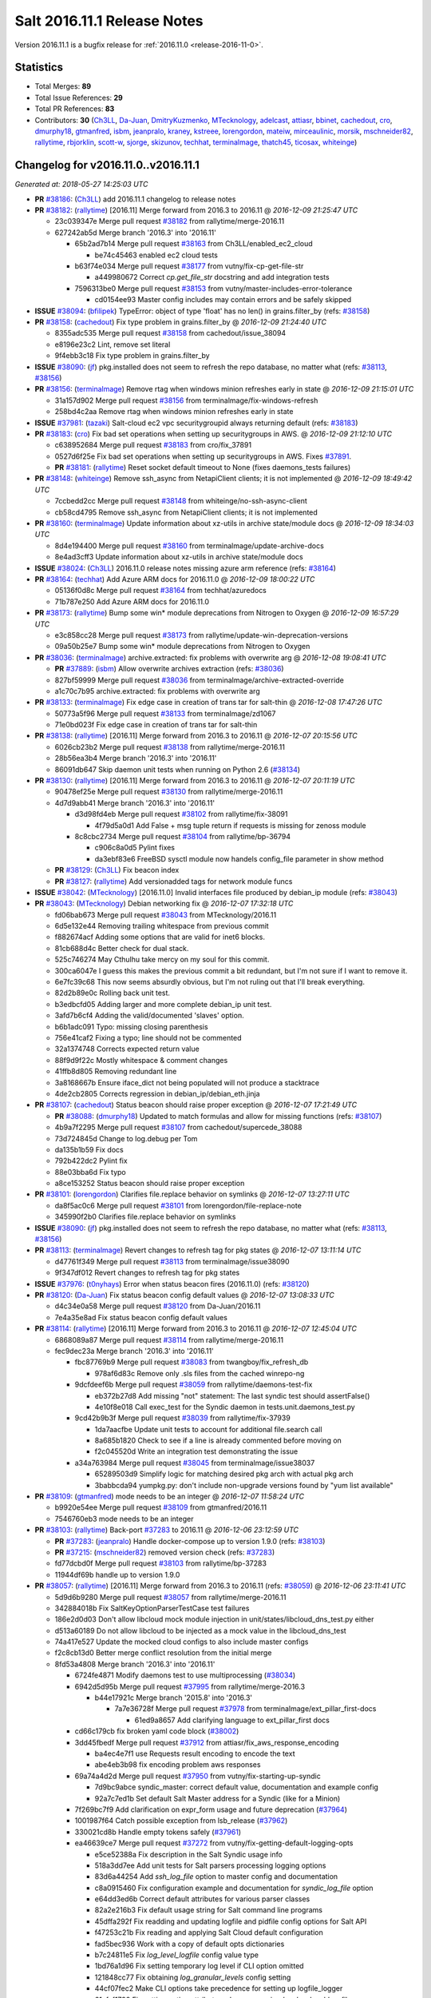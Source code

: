 ============================
Salt 2016.11.1 Release Notes
============================

Version 2016.11.1 is a bugfix release for :ref:`2016.11.0 <release-2016-11-0>`.


Statistics
==========

- Total Merges: **89**
- Total Issue References: **29**
- Total PR References: **83**

- Contributors: **30** (`Ch3LL`_, `Da-Juan`_, `DmitryKuzmenko`_, `MTecknology`_, `adelcast`_,
  `attiasr`_, `bbinet`_, `cachedout`_, `cro`_, `dmurphy18`_, `gtmanfred`_, `isbm`_, `jeanpralo`_,
  `kraney`_, `kstreee`_, `lorengordon`_, `mateiw`_, `mirceaulinic`_, `morsik`_, `mschneider82`_,
  `rallytime`_, `rbjorklin`_, `scott-w`_, `sjorge`_, `skizunov`_, `techhat`_, `terminalmage`_,
  `thatch45`_, `ticosax`_, `whiteinge`_)


Changelog for v2016.11.0..v2016.11.1
====================================

*Generated at: 2018-05-27 14:25:03 UTC*

* **PR** `#38186`_: (`Ch3LL`_) add 2016.11.1 changelog to release notes

* **PR** `#38182`_: (`rallytime`_) [2016.11] Merge forward from 2016.3 to 2016.11
  @ *2016-12-09 21:25:47 UTC*

  * 23c039347e Merge pull request `#38182`_ from rallytime/merge-2016.11

  * 627242ab5d Merge branch '2016.3' into '2016.11'

    * 65b2ad7b14 Merge pull request `#38163`_ from Ch3LL/enabled_ec2_cloud

      * be74c45463 enabled ec2 cloud tests

    * b63f74e034 Merge pull request `#38177`_ from vutny/fix-cp-get-file-str

      * a449980672 Correct `cp.get_file_str` docstring and add integration tests

    * 7596313be0 Merge pull request `#38153`_ from vutny/master-includes-error-tolerance

      * cd0154ee93 Master config includes may contain errors and be safely skipped

* **ISSUE** `#38094`_: (`bfilipek`_) TypeError: object of type 'float' has no len() in grains.filter_by (refs: `#38158`_)

* **PR** `#38158`_: (`cachedout`_) Fix type problem in grains.filter_by
  @ *2016-12-09 21:24:40 UTC*

  * 8355adc535 Merge pull request `#38158`_ from cachedout/issue_38094

  * e8196e23c2 Lint, remove set literal

  * 9f4ebb3c18 Fix type problem in grains.filter_by

* **ISSUE** `#38090`_: (`jf`_) pkg.installed does not seem to refresh the repo database, no matter what (refs: `#38113`_, `#38156`_)

* **PR** `#38156`_: (`terminalmage`_) Remove rtag when windows minion refreshes early in state
  @ *2016-12-09 21:15:01 UTC*

  * 31a157d902 Merge pull request `#38156`_ from terminalmage/fix-windows-refresh

  * 258bd4c2aa Remove rtag when windows minion refreshes early in state

* **ISSUE** `#37981`_: (`tazaki`_) Salt-cloud ec2 vpc securitygroupid always returning default (refs: `#38183`_)

* **PR** `#38183`_: (`cro`_) Fix bad set operations when setting up securitygroups in AWS.
  @ *2016-12-09 21:12:10 UTC*

  * c638952684 Merge pull request `#38183`_ from cro/fix_37891

  * 0527d6f25e Fix bad set operations when setting up securitygroups in AWS.  Fixes `#37891`_.

  * **PR** `#38181`_: (`rallytime`_) Reset socket default timeout to None (fixes daemons_tests failures)

* **PR** `#38148`_: (`whiteinge`_) Remove ssh_async from NetapiClient clients; it is not implemented
  @ *2016-12-09 18:49:42 UTC*

  * 7ccbedd2cc Merge pull request `#38148`_ from whiteinge/no-ssh-async-client

  * cb58cd4795 Remove ssh_async from NetapiClient clients; it is not implemented

* **PR** `#38160`_: (`terminalmage`_) Update information about xz-utils in archive state/module docs
  @ *2016-12-09 18:34:03 UTC*

  * 8d4e194400 Merge pull request `#38160`_ from terminalmage/update-archive-docs

  * 8e4ad3cff3 Update information about xz-utils in archive state/module docs

* **ISSUE** `#38024`_: (`Ch3LL`_) 2016.11.0 release notes missing azure arm reference (refs: `#38164`_)

* **PR** `#38164`_: (`techhat`_) Add Azure ARM docs for 2016.11.0
  @ *2016-12-09 18:00:22 UTC*

  * 05136f0d8c Merge pull request `#38164`_ from techhat/azuredocs

  * 71b787e250 Add Azure ARM docs for 2016.11.0

* **PR** `#38173`_: (`rallytime`_) Bump some win* module deprecations from Nitrogen to Oxygen
  @ *2016-12-09 16:57:29 UTC*

  * e3c858cc28 Merge pull request `#38173`_ from rallytime/update-win-deprecation-versions

  * 09a50b25e7 Bump some win* module deprecations from Nitrogen to Oxygen

* **PR** `#38036`_: (`terminalmage`_) archive.extracted: fix problems with overwrite arg
  @ *2016-12-08 19:08:41 UTC*

  * **PR** `#37889`_: (`isbm`_) Allow overwrite archives extraction (refs: `#38036`_)

  * 827bf59999 Merge pull request `#38036`_ from terminalmage/archive-extracted-override

  * a1c70c7b95 archive.extracted: fix problems with overwrite arg

* **PR** `#38133`_: (`terminalmage`_) Fix edge case in creation of trans tar for salt-thin
  @ *2016-12-08 17:47:26 UTC*

  * 50773a5f96 Merge pull request `#38133`_ from terminalmage/zd1067

  * 71e0bd023f Fix edge case in creation of trans tar for salt-thin

* **PR** `#38138`_: (`rallytime`_) [2016.11] Merge forward from 2016.3 to 2016.11
  @ *2016-12-07 20:15:56 UTC*

  * 6026cb23b2 Merge pull request `#38138`_ from rallytime/merge-2016.11

  * 28b56ea3b4 Merge branch '2016.3' into '2016.11'

  * 86091db647 Skip daemon unit tests when running on Python 2.6 (`#38134`_)

* **PR** `#38130`_: (`rallytime`_) [2016.11] Merge forward from 2016.3 to 2016.11
  @ *2016-12-07 20:11:19 UTC*

  * 90478ef25e Merge pull request `#38130`_ from rallytime/merge-2016.11

  * 4d7d9abb41 Merge branch '2016.3' into '2016.11'

    * d3d98fd4eb Merge pull request `#38102`_ from rallytime/fix-38091

      * 4f79d5a0d1 Add False + msg tuple return if requests is missing for zenoss module

    * 8c8cbc2734 Merge pull request `#38104`_ from rallytime/bp-36794

      * c906c8a0d5 Pylint fixes

      * da3ebf83e6 FreeBSD sysctl module now handels config_file parameter in show method

  * **PR** `#38129`_: (`Ch3LL`_) Fix beacon index

  * **PR** `#38127`_: (`rallytime`_) Add versionadded tags for network module funcs

* **ISSUE** `#38042`_: (`MTecknology`_) [2016.11.0] Invalid interfaces file produced by debian_ip module (refs: `#38043`_)

* **PR** `#38043`_: (`MTecknology`_) Debian networking fix
  @ *2016-12-07 17:32:18 UTC*

  * fd06bab673 Merge pull request `#38043`_ from MTecknology/2016.11

  * 6d5e132e44 Removing trailing whitespace from previous commit

  * f882674acf Adding some options that are valid for inet6 blocks.

  * 81cb688d4c Better check for dual stack.

  * 525c746274 May Cthulhu take mercy on my soul for this commit.

  * 300ca6047e I guess this makes the previous commit a bit redundant, but I'm not sure if I want to remove it.

  * 6e7fc39c68 This now seems absurdly obvious, but I'm not ruling out that I'll break everything.

  * 82d2b89e0c Rolling back unit test.

  * b3edbcfd05 Adding larger and more complete debian_ip unit test.

  * 3afd7b6cf4 Adding the valid/documented 'slaves' option.

  * b6b1adc091 Typo: missing closing parenthesis

  * 756e41caf2 Fixing a typo; line should not be commented

  * 32a1374748 Corrects expected return value

  * 88f9d9f22c Mostly whitespace & comment changes

  * 41ffb8d805 Removing redundant line

  * 3a8168667b Ensure iface_dict not being populated will not produce a stacktrace

  * 4de2cb2805 Corrects regression in debian_ip/debian_eth.jinja

* **PR** `#38107`_: (`cachedout`_) Status beacon should raise proper exception
  @ *2016-12-07 17:21:49 UTC*

  * **PR** `#38088`_: (`dmurphy18`_) Updated to match formulas and allow for missing functions (refs: `#38107`_)

  * 4b9a7f2295 Merge pull request `#38107`_ from cachedout/supercede_38088

  * 73d724845d Change to log.debug per Tom

  * da135b1b59 Fix docs

  * 792b422dc2 Pylint fix

  * 88e03bba6d Fix typo

  * a8ce153252 Status beacon should raise proper exception

* **PR** `#38101`_: (`lorengordon`_) Clarifies file.replace behavior on symlinks
  @ *2016-12-07 13:27:11 UTC*

  * da8f5ac0c6 Merge pull request `#38101`_ from lorengordon/file-replace-note

  * 345990f2b0 Clarifies file.replace behavior on symlinks

* **ISSUE** `#38090`_: (`jf`_) pkg.installed does not seem to refresh the repo database, no matter what (refs: `#38113`_, `#38156`_)

* **PR** `#38113`_: (`terminalmage`_) Revert changes to refresh tag for pkg states
  @ *2016-12-07 13:11:14 UTC*

  * d47761f349 Merge pull request `#38113`_ from terminalmage/issue38090

  * 9f347df012 Revert changes to refresh tag for pkg states

* **ISSUE** `#37976`_: (`t0nyhays`_) Error when status beacon fires (2016.11.0) (refs: `#38120`_)

* **PR** `#38120`_: (`Da-Juan`_) Fix status beacon config default values
  @ *2016-12-07 13:08:33 UTC*

  * d4c34e0a58 Merge pull request `#38120`_ from Da-Juan/2016.11

  * 7e4a35e8ad Fix status beacon config default values

* **PR** `#38114`_: (`rallytime`_) [2016.11] Merge forward from 2016.3 to 2016.11
  @ *2016-12-07 12:45:04 UTC*

  * 6868089a87 Merge pull request `#38114`_ from rallytime/merge-2016.11

  * fec9dec23a Merge branch '2016.3' into '2016.11'

    * fbc87769b9 Merge pull request `#38083`_ from twangboy/fix_refresh_db

      * 978af6d83c Remove only .sls files from the cached winrepo-ng

    * 9dcfdeef6b Merge pull request `#38059`_ from rallytime/daemons-test-fix

      * eb372b27d8 Add missing "not" statement: The last syndic test should assertFalse()

      * 4e10f8e018 Call exec_test for the Syndic daemon in tests.unit.daemons_test.py

    * 9cd42b9b3f Merge pull request `#38039`_ from rallytime/fix-37939

      * 1da7aacfbe Update unit tests to account for additional file.search call

      * 8a685b1820 Check to see if a line is already commented before moving on

      * f2c045520d Write an integration test demonstrating the issue

    * a34a763984 Merge pull request `#38045`_ from terminalmage/issue38037

      * 65289503d9 Simplify logic for matching desired pkg arch with actual pkg arch

      * 3babbcda94 yumpkg.py: don't include non-upgrade versions found by "yum list available"

* **PR** `#38109`_: (`gtmanfred`_) mode needs to be an integer
  @ *2016-12-07 11:58:24 UTC*

  * b9920e54ee Merge pull request `#38109`_ from gtmanfred/2016.11

  * 7546760eb3 mode needs to be an integer

* **PR** `#38103`_: (`rallytime`_) Back-port `#37283`_ to 2016.11
  @ *2016-12-06 23:12:59 UTC*

  * **PR** `#37283`_: (`jeanpralo`_) Handle docker-compose up to version 1.9.0 (refs: `#38103`_)

  * **PR** `#37215`_: (`mschneider82`_) removed version check (refs: `#37283`_)

  * fd77dcbd0f Merge pull request `#38103`_ from rallytime/bp-37283

  * 11944df69b handle up to version 1.9.0

* **PR** `#38057`_: (`rallytime`_) [2016.11] Merge forward from 2016.3 to 2016.11 (refs: `#38059`_)
  @ *2016-12-06 23:11:41 UTC*

  * 5d9d6b9280 Merge pull request `#38057`_ from rallytime/merge-2016.11

  * 342884018b Fix SaltKeyOptionParserTestCase test failures

  * 186e2d0d03 Don't allow libcloud mock module injection in unit/states/libcloud_dns_test.py either

  * d513a60189 Do not allow libcloud to be injected as a mock value in the libcloud_dns_test

  * 74a417e527 Update the mocked cloud configs to also include master configs

  * f2c8cb13d0 Better merge conflict resolution from the initial merge

  * 8fd53a4808 Merge branch '2016.3' into '2016.11'

    * 6724fe4871 Modify daemons test to use multiprocessing (`#38034`_)

    * 6942d5d95b Merge pull request `#37995`_ from rallytime/merge-2016.3

      * b44e17921c Merge branch '2015.8' into '2016.3'

        * 7a7e36728f Merge pull request `#37978`_ from terminalmage/ext_pillar_first-docs

          * 61ed9a8657 Add clarifying language to ext_pillar_first docs

    * cd66c179cb fix broken yaml code block (`#38002`_)

    * 3dd45fbedf Merge pull request `#37912`_ from attiasr/fix_aws_response_encoding

      * ba4ec4e7f1 use Requests result encoding to encode the text

      * abe4eb3b98 fix encoding problem aws responses

    * 69a74a4d2d Merge pull request `#37950`_ from vutny/fix-starting-up-syndic

      * 7d9bc9abce syndic_master: correct default value, documentation and example config

      * 92a7c7ed1b Set default Salt Master address for a Syndic (like for a Minion)

    * 7f269bc7f9 Add clarification on expr_form usage and future deprecation (`#37964`_)

    * 1001987f64 Catch possible exception from lsb_release (`#37962`_)

    * 330021cd8b Handle empty tokens safely (`#37961`_)

    * ea46639ce7 Merge pull request `#37272`_ from vutny/fix-getting-default-logging-opts

      * e5ce52388a Fix description in the Salt Syndic usage info

      * 518a3dd7ee Add unit tests for Salt parsers processing logging options

      * 83d6a44254 Add `ssh_log_file` option to master config and documentation

      * c8a0915460 Fix configuration example and documentation for `syndic_log_file` option

      * e64dd3ed6b Correct default attributes for various parser classes

      * 82a2e216b3 Fix default usage string for Salt command line programs

      * 45dffa292f Fix readding and updating logfile and pidfile config options for Salt API

      * f47253c21b Fix reading and applying Salt Cloud default configuration

      * fad5bec936 Work with a copy of default opts dictionaries

      * b7c24811e5 Fix `log_level_logfile` config value type

      * 1bd76a1d96 Fix setting temporary log level if CLI option omitted

      * 121848cc77 Fix obtaining `log_granular_levels` config setting

      * 44cf07fec2 Make CLI options take precedence for setting up logfile_logger

      * 61afaf1792 Fix setting option attributes when processing `log_level` and `log_file`

      * 3c60e2388e Fix processing of `log_level_logfile` config setting

      * 55a0af5bbd Use attribute functions for getting/setting options and config values

      * c25f2d091e Fix getting Salt API default logfile option

      * f2422373c1 Remove processing of unused and undocumented `cli_*_log_*` config options

      * 2065e8311c Get default logging level and file from default opts dict

    * f2f957da6c Merge pull request `#37925`_ from kontrolld/add-ipv6-centos-network

      * ac2b477412 Adding IPv6 functionality for CentOS /etc/sysconfig/network

    * c07ad11279 Merge pull request `#37899`_ from DSRCorporation/bugs/37059_schedule_task_hang

      * 9497748546 Clear functions context in schedule tasks for ZeroMQ.

    * a55519db40 Merge pull request `#37928`_ from techhat/issue37737

      * a09a60e89b Don't modify self.opts directly

    * 9d17f1ce90 Merge pull request `#37929`_ from gtmanfred/2016.3

      * c7d2c73503 add list_nodes_min to nova driver

    * 3bb743b59f Merge pull request `#37926`_ from kontrolld/fix-ipv6-centos-network

      * 3ed42e5b44 updated

      * 3b3bc4f239 Fixes no IPv6 functionality in /etc/sysconfig/network

    * 271170a9f3 Merge pull request `#37921`_ from rallytime/merge-2016.3

      * 523a67c422 Merge branch '2015.8' into '2016.3'

        * 4cdc6cf5ec Update earlier release channels' docs with Carbon release notes (`#37914`_)

        * d31491a7fe [2015.8] Update version numbers in doc config for 2016.11.0 release (`#37918`_)

    * 6cd6429ac0 Merge pull request `#37924`_ from cachedout/fix_gem_states

      * 894cca3427 Update test for new gem ver

  * **PR** `#38112`_: (`rallytime`_) Account for case where vim install already exists and is at an older version

* **ISSUE** `#19502`_: (`kt97679`_) salt-ssh fails to run state.highstate with custom master_tops (refs: `#38021`_)

* **PR** `#38021`_: (`mateiw`_) Add master_tops support in salt-ssh
  @ *2016-12-06 14:26:22 UTC*

  * f8c67a9598 Merge pull request `#38021`_ from mateiw/salt-ssh_master_tops

  * 65a0f102fd Add/remove newlines

  * 7037fa116d Add master_tops support in salt-ssh

  * **PR** `#38084`_: (`rallytime`_) Start release notes file for 2016.11.1 release

* **PR** `#37878`_: (`kstreee`_) Makes threads avoid blocking waiting while communicating using Zeromq.
  @ *2016-12-05 19:50:46 UTC*

  * 78295516e7 Merge pull request `#37878`_ from kstreee/2016.11

  * 9103878c4f Fixes blocking waiting through implementing a socket pool class.

* **PR** `#37987`_: (`rbjorklin`_) consul_pillar support for limiting pillar exposure via minion targeting
  @ *2016-12-05 19:48:20 UTC*

  * **PR** `#37985`_: (`rbjorklin`_) consul_pillar support for limiting pillar exposure via minion targeting (refs: `#37987`_)

  * 0809ccd429 Merge pull request `#37987`_ from rbjorklin/consul-pillar-target

  * 5d0454a7ca Ignore W1401 (anomalous-backslash-in-string)

  * 2e929a5ecc Linting fixes

  * 171cab1726 Fixed possible incorrect behavior if target wasn't on start/end of str

  * 7440582ce8 consul_pillar support for limiting pillar exposure via minion targeting

* **ISSUE** `#38062`_: (`UtahDave`_) archive execution module not loading on Windows in 2016.11.0 (refs: `#38067`_)

* **PR** `#38067`_: (`terminalmage`_) Remove virtual funcs for archive state/module
  @ *2016-12-05 16:37:23 UTC*

  * 83dcfe81ea Merge pull request `#38067`_ from terminalmage/issue38062

  * 2e0f26a084 Remove virtual funcs for archive state/module

* **ISSUE** `#38001`_: (`tomlaredo`_) Regression on postgres_group.present ('postgres_group' __virtual__ returned False) (refs: `#38023`_)

* **ISSUE** `#37986`_: (`marek-obuchowicz`_) Module postgres - wrong docs, doesn't work with debian 8.5 (refs: `#38023`_)

* **ISSUE** `#37935`_: (`ipmb`_) Postgres module regression on 2016.11 (refs: `#37946`_, `#37993`_, `#38023`_, `#38058`_)

* **PR** `#38058`_: (`rallytime`_) Remove initdb dependency in postgres module
  @ *2016-12-04 04:19:02 UTC*

  * **PR** `#38023`_: (`gtmanfred`_) Expand error message for postgres states (refs: `#38058`_)

  * **PR** `#37993`_: (`ticosax`_) Remove initdb dependency to consume postgres module. (refs: `#38058`_)

  * c9933670f9 Merge pull request `#38058`_ from rallytime/remove-init-db-dep

  * c1ceeca3d3 Remove initdb dependency in postgres module

* **ISSUE** `#37969`_: (`lordcirth`_) Archive.extracted fails if -user: root is specified (refs: `#38004`_)

* **PR** `#38004`_: (`terminalmage`_) Fix regression in user/group mgmt for archive.extracted
  @ *2016-12-02 18:28:49 UTC*

  * 1ac53e5196 Merge pull request `#38004`_ from terminalmage/issue37969

  * 23bb90a7ce Add integration test for archive.extracted with user/group set to root

  * e5ee721696 Don't use simple boolean check on uid/gid

* **ISSUE** `#37941`_: (`L4rS6`_) Outdated documentation for 2016.11.x (refs: `#38051`_)

* **PR** `#38051`_: (`Ch3LL`_) add docs for hash_type change to sha256
  @ *2016-12-02 18:11:36 UTC*

  * e90cbbef08 Merge pull request `#38051`_ from Ch3LL/fix_hash_docs

  * e95f88fbe3 add docs for hash_type change to sha256

* **ISSUE** `#38000`_: (`morganwillcock`_) 2016.11.0: saltutil.runner returns a different dict structure and breaks template rendering (refs: `#38028`_)

* **PR** `#38028`_: (`terminalmage`_) Pass full_return to saltutil.runner
  @ *2016-12-02 09:49:31 UTC*

  * 1b52289508 Merge pull request `#38028`_ from terminalmage/issue38000

  * 9bf13d55b4 Pass full_return to saltutil.runner

* **ISSUE** `#37980`_: (`tveastman`_) Having 'git' in fileserver_backends and no gitfs_remotes defined causes a crash (refs: `#38044`_)

* **PR** `#38044`_: (`terminalmage`_) Remove debugging code
  @ *2016-12-02 09:43:44 UTC*

  * 41c44ff684 Merge pull request `#38044`_ from terminalmage/issue37980

  * f70a0409b3 Remove debugging code

* **PR** `#38035`_: (`dmurphy18`_) Updated to return status from make_repo similar to rpmbuild.py
  @ *2016-12-01 22:30:53 UTC*

  * 9661258f22 Merge pull request `#38035`_ from dmurphy18/fix_debbuild

  * 3bca96e7f2 Updated to return status from make_repo similar to rpmbuild.py

* **ISSUE** `#38001`_: (`tomlaredo`_) Regression on postgres_group.present ('postgres_group' __virtual__ returned False) (refs: `#38023`_)

* **ISSUE** `#37986`_: (`marek-obuchowicz`_) Module postgres - wrong docs, doesn't work with debian 8.5 (refs: `#38023`_)

* **ISSUE** `#37935`_: (`ipmb`_) Postgres module regression on 2016.11 (refs: `#37946`_, `#37993`_, `#38023`_, `#38058`_)

* **PR** `#38023`_: (`gtmanfred`_) Expand error message for postgres states (refs: `#38058`_)
  @ *2016-12-01 22:05:06 UTC*

  * 141b5c5656 Merge pull request `#38023`_ from gtmanfred/2016.11

  * 1aa43eba80 Expand error message for postgres states

  * ac72ee600e Revert "Updated the bins_dir to default to pg_bin `#37935`_"

* **PR** `#38026`_: (`rallytime`_) Back-port `#38015`_ to 2016.11
  @ *2016-12-01 19:16:15 UTC*

  * **PR** `#38015`_: (`morsik`_) Typo fix (refs: `#38026`_)

  * 79486421f5 Merge pull request `#38026`_ from rallytime/bp-38015

  * 11becf3e68 Typo fix

  * **PR** `#38022`_: (`DmitryKuzmenko`_) Added Carbon release notes. Fixed sphinx errors in the file.

  * **PR** `#38011`_: (`rallytime`_) Adjust code examples to use the actual bootstrap-salt.sh file name

* **ISSUE** `#37940`_: (`alex-zel`_) dockerng.sls_build fails on some distributions (refs: `#37954`_)

* **PR** `#37954`_: (`gtmanfred`_) use sleep from path for docker.sls_build
  @ *2016-11-30 18:08:45 UTC*

  * 0a041277ea Merge pull request `#37954`_ from gtmanfred/2016.11

  * 9caf0b406d use sleep from path for docker.sls_build

* **ISSUE** `#37935`_: (`ipmb`_) Postgres module regression on 2016.11 (refs: `#37946`_, `#37993`_, `#38023`_, `#38058`_)

* **PR** `#37993`_: (`ticosax`_) Remove initdb dependency to consume postgres module. (refs: `#38058`_)
  @ *2016-11-30 18:08:13 UTC*

  * 4ef5c98845 Merge pull request `#37993`_ from ticosax/remove-initdb-requirement

  * c5c7a53d72 Remove initdb dependency to consume postgres module.

* **PR** `#37997`_: (`cachedout`_) Update gem test for 2016.11
  @ *2016-11-30 17:13:45 UTC*

  * 2e5565685c Merge pull request `#37997`_ from cachedout/gem_test_carbon

  * 1d221aa91c Update gem test for 2016.11

* **ISSUE** `#36723`_: (`white-hat`_) ext_pillar_first option is broken in 2016.3 (refs: `#36807`_)

* **ISSUE** `#24501`_: (`astehlik`_) Order in top.sls file is not respected for pillar data in local mode (refs: `#31316`_)

* **ISSUE** `#19332`_: (`QuinnyPig`_) Nondeterminism in Pillar (refs: `#31316`_)

* **PR** `#37979`_: (`terminalmage`_) Revert addition of pillar_roots_override_ext_pillar
  @ *2016-11-30 14:34:24 UTC*

  * **PR** `#36807`_: (`terminalmage`_) Fix pillar merging when ext_pillar_first is enabled (refs: `#37979`_)

  * **PR** `#31316`_: (`kraney`_) Let ext_pillar_first determine the override order (refs: `#37979`_)

  * ca3a9488f1 Merge pull request `#37979`_ from terminalmage/revert-pillar-change

  * 6135dfa4dd Revert addition of pillar_roots_override_ext_pillar

  * **PR** `#37970`_: (`rallytime`_) Back-port `#37958`_ to 2016.11

  * **PR** `#37958`_: (`mirceaulinic`_) Fix RST link format in Carbon release notes (refs: `#37970`_)

  * **PR** `#37971`_: (`rallytime`_) Lint 2016.11 sooner rather than later

  * **PR** `#37955`_: (`rallytime`_) [2016.11] Merge forward from 2016.3 to 2016.11 (refs: `#37971`_)

* **ISSUE** `#37935`_: (`ipmb`_) Postgres module regression on 2016.11 (refs: `#37946`_, `#37993`_, `#38023`_, `#38058`_)

* **PR** `#37946`_: (`scott-w`_) Updated the bins_dir to default to pg_bin
  @ *2016-11-29 16:48:27 UTC*

  * 36f91408c5 Merge pull request `#37946`_ from scott-w/37935-fix-bin-dir

  * d33d403969 Restored missing initdb `#37935`_

  * a041b9f8e8 Use Salt deprecation warning `#37935`_

  * a96789353f Updated the bins_dir to default to pg_bin `#37935`_

* **PR** `#37889`_: (`isbm`_) Allow overwrite archives extraction (refs: `#38036`_)
  @ *2016-11-29 16:18:57 UTC*

  * d8650c5474 Merge pull request `#37889`_ from isbm/isbm-states-archive-fix

  * e67706bd29 Document the behaviour.

  * 1970814111 Prevent crash during externally changed archive permissions

  * 91b42578b2 Add overwrite option so the extraction of the archive can be always performed.

  * e6958f7f15 Remove nonsense comment and react on generally absent path name

* **PR** `#37869`_: (`isbm`_) Input sanitation (16.11)
  @ *2016-11-29 16:17:16 UTC*

  * e2b9e58d30 Merge pull request `#37869`_ from isbm/isbm-input-sanitation-16.11

  * f9ec5d68af Use six instead of builtins

  * 203dfcb238 Use American spelling instead

  * 91ed307af9 Sanitise input for the keys and IDs

  * 86623f913d Add a stub for ID sanitiser (at the moment same as hostname)

  * 637144c841 Rename "general.py" to "sanitisers.py"

  * f2571fc8bf Add hostname sanitiser

  * 3ae086aff4 Add filename sanitiser

  * 816b1d1977 Add general sanitisers

* **PR** `#37884`_: (`isbm`_) Do not include "gpg-pubkey" packages, filtering by their name
  @ *2016-11-28 21:11:37 UTC*

  * e539a94a56 Merge pull request `#37884`_ from isbm/isbm-zypper-gpgkey-pkg-filter

  * 038374a586 Do not include "gpg-pubkey" packages, filtering by their name

* **PR** `#37882`_: (`attiasr`_) multiple issues in boto_rds state and module
  @ *2016-11-28 21:09:11 UTC*

  * eb3d81a1de Merge pull request `#37882`_ from attiasr/fix_missing_tags

  * 73b3c5fa1a Add newline

  * 166c42bc51 fix boto_rds.describe

  * ddd88ba047 fix boto_rds.describe  parameters and subnetgroup_present

  * bfe7f92cb4 fix missing tags in call to boto_rds.exists

  * **PR** `#37931`_: (`rallytime`_) Remove release candidate doc ref from 2016.11.0 release notes

* **PR** `#37930`_: (`cachedout`_) Remove dictionary comprehension in netusers
  @ *2016-11-28 20:27:06 UTC*

  * 3d2dabc7b7 Merge pull request `#37930`_ from cachedout/fix_comp

  * 670e83200b Remove dictionary comprehension in netusers

* **PR** `#37923`_: (`rallytime`_) [2016.11] Merge forward from 2016.3 to 2016.11
  @ *2016-11-28 19:55:03 UTC*

  * 0f8b187d15 Merge pull request `#37923`_ from rallytime/merge-2016.11

  * da7f5518eb Don't let 2016.3 doc config changes overwrite the 2016.11 changes

  * dfedd1185a Merge branch '2016.3' into '2016.11'

    * c35ba1f390 Merge pull request `#37916`_ from rallytime/doc-update-2016.3

      * bd40592289 [2016.3] Update version numbers in doc config for 2016.11.0 release

    * e13a2488c8 Merge pull request `#37785`_ from Cloudtek/ddns-respect-trailing-dot

      * 262e3b3697 respect trailing dot in ddns name parameter

    * c03b389422 Merge pull request `#37895`_ from fj40crawler/fix-augeas-return-for-test

      * ddc238df36 Fixed augeas_test.py to match True v.s. None for test_change_in_test_mode

      * ef75c459c0 Merge branch '2016.3' of github.com:saltstack/salt into fix-augeas-return-for-test

      * b0fe0cd256 Change return value for salt/states/augeas.py to be True instead of None for cases where salt is run with test=True. Fixes `#37870`_

    * fdbc31e8d8 Merge pull request `#37907`_ from Talkless/patch-2

      * 072a319490 Fix server trust in test run of svn.latest

    * f39fdf443f Merge pull request `#37896`_ from toanju/2016.3

      * c95304188e rh networking: add missing values

    * ea935c5a91 Merge pull request `#37886`_ from bdrung/fix-typos

      * 9a51ba5c5b Fix various spelling mistakes

    * 371b0a86d9 Merge pull request `#37736`_ from dhaines/issue-37732

      * 7ef590a505 Update selinux.py

      * 516a67e6a3 fix indexing error

      * 4e49c1e991 fix typo

      * b16f2d8400 handle semodule version >=2.4 (`#37732`_) and fix typo

    * 87aeb66fbf Merge pull request `#37797`_ from clan/extfs

      * acf0f960ef check count of columns after split

    * f7c7109152 Merge pull request `#37762`_ from twangboy/fix_chocolatey_state

      * 9696b6dfa5 Use keyword args instead of relying on ordering

      * 398eaa074d Add pre_versions to the available arguments

    * 56baa92d55 Merge pull request `#37866`_ from meaksh/2016.3-bp-37149-36938-36784

      * 9d8d578109 Fix pkg.latest_version when latest already installed

      * ffca0d491c - acl.delfacl: fix position of -X option to setfacl

      * 3dfed6b841 Adjust linux_acl unit test argument ordering

      * f185ecdde1 core.py: quote style fixed

      * 8404d13424 Setting up OS grains for SLES Expanded Support (SUSE's Red Hat compatible platform)

    * d0cc7f0d56 Merge pull request `#37863`_ from rallytime/bp-36893

      * 4c70534991 Add versionadded to reauth option in dockerng module

      * 5ca2c388c2 added documentation for the new reuth option in docker registry configuration

      * 5b0c11ab47 add option to force a reauth for a docker registry

    * b17a118e72 add multiline encryption documentation to nacl (`#37847`_)

  * **PR** `#37927`_: (`thatch45`_) Add a release notes reference to the docker-sls tutorial

  * **PR** `#37917`_: (`rallytime`_) [2016.11] Update version numbers in doc config for 2016.11.0 release

* **PR** `#37890`_: (`bbinet`_) Fix support for extra_mods='six' to add six module to a thin.tgz tarball
  @ *2016-11-28 13:53:06 UTC*

  * ee00592995 Merge pull request `#37890`_ from bbinet/fix-genthin-six

  * 7fceaa3476 Fix support for extra_mods='six' to add six module to a thin.tgz tarball

* **ISSUE** `#37713`_: (`aboe76`_) masterless minion can't call pillar.item from pillar stack (development branch) (refs: `#37843`_)

  * **PR** `#37843`_: (`terminalmage`_) Don't skip pillar compilation when master_type=='disable'

  * **PR** `#32521`_: (`adelcast`_) Fix salt-call on standalone minion case (refs: `#37843`_)

* **ISSUE** `#37449`_: (`thatch45`_) Allow TLS connections in the Tornado TCP transport (refs: `#37776`_, `#37859`_)

  * **PR** `#37849`_: (`skizunov`_) Eliminate warning when 'ssl' not set

  * **PR** `#37776`_: (`DmitryKuzmenko`_) Full TLS/SSL options support as provided by Tornado TCPServer. (refs: `#37849`_)

* **ISSUE** `#37449`_: (`thatch45`_) Allow TLS connections in the Tornado TCP transport (refs: `#37776`_, `#37859`_)

  * **PR** `#37859`_: (`DmitryKuzmenko`_) TLS example config

  * **PR** `#37841`_: (`terminalmage`_) Clarify the master_type docs

  * **PR** `#37831`_: (`skizunov`_) PY3: Fix exception when handling connect exception in TCP transport

* **PR** `#37829`_: (`rallytime`_) [2016.11] Merge forward from 2016.3 to 2016.11
  @ *2016-11-22 15:26:00 UTC*

  * dd81d2fa67 Merge pull request `#37829`_ from rallytime/merge-2016.11

  * 3d6d32edc5 Merge branch '2016.3' into '2016.11'

  * aa3748744c add missing chloginclass (`#37827`_)

  * 0e74bad284 Update branch refs to more relevant branch (`#37826`_)

  * 6a9b49c782 Add "names" option to file state docs: point users to highstate doc examples (`#37823`_)

  * aaf587de63 Clarify keystone.user_present password state docs with default behavior (`#37821`_)

  * c300863159 Add some dependency documentation to libvirt docs (`#37820`_)

  * 485270f74e Merge pull request `#37772`_ from bdrung/openssl1.1

    * 819c9658ed Support initializing OpenSSL 1.1

  * 4910912ffa Update orchestrate runner file.copy doc example (`#37817`_)

  * c5d3d8b66a Merge pull request `#37816`_ from rallytime/bp-32157

    * d9c297119e Add quotes to cron doc

  * 97e6b6aabe Merge pull request `#37812`_ from rallytime/bp-37790

    * ca3b6e7874 Update proxmox.rst with more options and LXC

  * 27703c54bc Merge pull request `#37811`_ from rallytime/bp-37789

    * ba3fef48e1  fix comment

    * a021f76a9b issue: 37751 Add documentation for option privileged

  * adac9d7c0c Merge pull request `#37810`_ from rallytime/bp-37775

    * 2bed91437b Document `python` argument in `salt.states.virtualenv_mod`

  * **PR** `#37794`_: (`sjorge`_) network.routes should not raise exception if no interface

* **PR** `#37815`_: (`rallytime`_) [2016.11] Merge forward from 2016.3 to 2016.11
  @ *2016-11-21 20:22:49 UTC*

  * 628c4a3d27 Merge pull request `#37815`_ from rallytime/merge-2016.11

  * c6b5fd3715 Merge branch '2016.3' into '2016.11'

    * 7de784411d Add nodegroup check to ckminions (`#37763`_)

    * d674369efc Fix ip/port issue with salt-call (`#37766`_)

* **ISSUE** `#37449`_: (`thatch45`_) Allow TLS connections in the Tornado TCP transport (refs: `#37776`_, `#37859`_)

* **PR** `#37776`_: (`DmitryKuzmenko`_) Full TLS/SSL options support as provided by Tornado TCPServer. (refs: `#37849`_)
  @ *2016-11-21 20:11:52 UTC*

  * 0b30b93dbb Merge pull request `#37776`_ from DSRCorporation/features/37449_tls

  * 6857b9b8b1 Documented new TLS/SSL settings.

  * e42898f2e3 Full TLS/SSL options support as provided by Tornado TCPServer.

* **PR** `#37773`_: (`rallytime`_) [2016.11] Merge forward from 2016.3 to 2016.11
  @ *2016-11-18 19:18:42 UTC*

  * 3835f91d99 Merge pull request `#37773`_ from rallytime/merge-2016.11

  * c859fc9ec1 Merge branch '2016.3' into '2016.11'

  * c62ff6b023 Add thorium path to syspaths (`#37767`_)

  * bff949f4e9 Merge pull request `#37760`_ from hu-dabao/fix_cb_returner

    * de372f277e 1. returner no need to check whether the jid exists for external job cache setup 2. add full_ret to return doc so that the document will be informative 3. make ttl as a config attribute because salt-minion does not have keep_jobs attribute 4. add password into config attribute 5. update the documents accordingly

  * 1f976ac212 Merge pull request `#37738`_ from terminalmage/issue36629

    * da46678c51 Allow pillar.get to retrieve fresh pillar data when saltenv passed

  * 7aee7fc63c Switch default filter tag for ONE resources from user only to all resources (`#37745`_)

* **PR** `#37764`_: (`mirceaulinic`_) Doc fixes and `replace` feature
  @ *2016-11-18 03:15:31 UTC*

  * 6f0f70c9a3 Merge pull request `#37764`_ from cloudflare/NET-UPDATE

  * c3f0202fdd Replace feature and doc fixes

.. _`#19332`: https://github.com/saltstack/salt/issues/19332
.. _`#19502`: https://github.com/saltstack/salt/issues/19502
.. _`#24501`: https://github.com/saltstack/salt/issues/24501
.. _`#31316`: https://github.com/saltstack/salt/pull/31316
.. _`#32521`: https://github.com/saltstack/salt/pull/32521
.. _`#36723`: https://github.com/saltstack/salt/issues/36723
.. _`#36807`: https://github.com/saltstack/salt/pull/36807
.. _`#37215`: https://github.com/saltstack/salt/pull/37215
.. _`#37272`: https://github.com/saltstack/salt/pull/37272
.. _`#37283`: https://github.com/saltstack/salt/pull/37283
.. _`#37449`: https://github.com/saltstack/salt/issues/37449
.. _`#37713`: https://github.com/saltstack/salt/issues/37713
.. _`#37732`: https://github.com/saltstack/salt/issues/37732
.. _`#37736`: https://github.com/saltstack/salt/pull/37736
.. _`#37738`: https://github.com/saltstack/salt/pull/37738
.. _`#37745`: https://github.com/saltstack/salt/pull/37745
.. _`#37760`: https://github.com/saltstack/salt/pull/37760
.. _`#37762`: https://github.com/saltstack/salt/pull/37762
.. _`#37763`: https://github.com/saltstack/salt/pull/37763
.. _`#37764`: https://github.com/saltstack/salt/pull/37764
.. _`#37766`: https://github.com/saltstack/salt/pull/37766
.. _`#37767`: https://github.com/saltstack/salt/pull/37767
.. _`#37772`: https://github.com/saltstack/salt/pull/37772
.. _`#37773`: https://github.com/saltstack/salt/pull/37773
.. _`#37776`: https://github.com/saltstack/salt/pull/37776
.. _`#37785`: https://github.com/saltstack/salt/pull/37785
.. _`#37794`: https://github.com/saltstack/salt/pull/37794
.. _`#37797`: https://github.com/saltstack/salt/pull/37797
.. _`#37810`: https://github.com/saltstack/salt/pull/37810
.. _`#37811`: https://github.com/saltstack/salt/pull/37811
.. _`#37812`: https://github.com/saltstack/salt/pull/37812
.. _`#37815`: https://github.com/saltstack/salt/pull/37815
.. _`#37816`: https://github.com/saltstack/salt/pull/37816
.. _`#37817`: https://github.com/saltstack/salt/pull/37817
.. _`#37820`: https://github.com/saltstack/salt/pull/37820
.. _`#37821`: https://github.com/saltstack/salt/pull/37821
.. _`#37823`: https://github.com/saltstack/salt/pull/37823
.. _`#37826`: https://github.com/saltstack/salt/pull/37826
.. _`#37827`: https://github.com/saltstack/salt/pull/37827
.. _`#37829`: https://github.com/saltstack/salt/pull/37829
.. _`#37831`: https://github.com/saltstack/salt/pull/37831
.. _`#37841`: https://github.com/saltstack/salt/pull/37841
.. _`#37843`: https://github.com/saltstack/salt/pull/37843
.. _`#37847`: https://github.com/saltstack/salt/pull/37847
.. _`#37849`: https://github.com/saltstack/salt/pull/37849
.. _`#37859`: https://github.com/saltstack/salt/pull/37859
.. _`#37863`: https://github.com/saltstack/salt/pull/37863
.. _`#37866`: https://github.com/saltstack/salt/pull/37866
.. _`#37869`: https://github.com/saltstack/salt/pull/37869
.. _`#37870`: https://github.com/saltstack/salt/issues/37870
.. _`#37878`: https://github.com/saltstack/salt/pull/37878
.. _`#37882`: https://github.com/saltstack/salt/pull/37882
.. _`#37884`: https://github.com/saltstack/salt/pull/37884
.. _`#37886`: https://github.com/saltstack/salt/pull/37886
.. _`#37889`: https://github.com/saltstack/salt/pull/37889
.. _`#37890`: https://github.com/saltstack/salt/pull/37890
.. _`#37891`: https://github.com/saltstack/salt/pull/37891
.. _`#37895`: https://github.com/saltstack/salt/pull/37895
.. _`#37896`: https://github.com/saltstack/salt/pull/37896
.. _`#37899`: https://github.com/saltstack/salt/pull/37899
.. _`#37907`: https://github.com/saltstack/salt/pull/37907
.. _`#37912`: https://github.com/saltstack/salt/pull/37912
.. _`#37914`: https://github.com/saltstack/salt/pull/37914
.. _`#37916`: https://github.com/saltstack/salt/pull/37916
.. _`#37917`: https://github.com/saltstack/salt/pull/37917
.. _`#37918`: https://github.com/saltstack/salt/pull/37918
.. _`#37921`: https://github.com/saltstack/salt/pull/37921
.. _`#37923`: https://github.com/saltstack/salt/pull/37923
.. _`#37924`: https://github.com/saltstack/salt/pull/37924
.. _`#37925`: https://github.com/saltstack/salt/pull/37925
.. _`#37926`: https://github.com/saltstack/salt/pull/37926
.. _`#37927`: https://github.com/saltstack/salt/pull/37927
.. _`#37928`: https://github.com/saltstack/salt/pull/37928
.. _`#37929`: https://github.com/saltstack/salt/pull/37929
.. _`#37930`: https://github.com/saltstack/salt/pull/37930
.. _`#37931`: https://github.com/saltstack/salt/pull/37931
.. _`#37935`: https://github.com/saltstack/salt/issues/37935
.. _`#37940`: https://github.com/saltstack/salt/issues/37940
.. _`#37941`: https://github.com/saltstack/salt/issues/37941
.. _`#37946`: https://github.com/saltstack/salt/pull/37946
.. _`#37950`: https://github.com/saltstack/salt/pull/37950
.. _`#37954`: https://github.com/saltstack/salt/pull/37954
.. _`#37955`: https://github.com/saltstack/salt/pull/37955
.. _`#37958`: https://github.com/saltstack/salt/pull/37958
.. _`#37961`: https://github.com/saltstack/salt/pull/37961
.. _`#37962`: https://github.com/saltstack/salt/pull/37962
.. _`#37964`: https://github.com/saltstack/salt/pull/37964
.. _`#37969`: https://github.com/saltstack/salt/issues/37969
.. _`#37970`: https://github.com/saltstack/salt/pull/37970
.. _`#37971`: https://github.com/saltstack/salt/pull/37971
.. _`#37976`: https://github.com/saltstack/salt/issues/37976
.. _`#37978`: https://github.com/saltstack/salt/pull/37978
.. _`#37979`: https://github.com/saltstack/salt/pull/37979
.. _`#37980`: https://github.com/saltstack/salt/issues/37980
.. _`#37981`: https://github.com/saltstack/salt/issues/37981
.. _`#37985`: https://github.com/saltstack/salt/pull/37985
.. _`#37986`: https://github.com/saltstack/salt/issues/37986
.. _`#37987`: https://github.com/saltstack/salt/pull/37987
.. _`#37993`: https://github.com/saltstack/salt/pull/37993
.. _`#37995`: https://github.com/saltstack/salt/pull/37995
.. _`#37997`: https://github.com/saltstack/salt/pull/37997
.. _`#38000`: https://github.com/saltstack/salt/issues/38000
.. _`#38001`: https://github.com/saltstack/salt/issues/38001
.. _`#38002`: https://github.com/saltstack/salt/pull/38002
.. _`#38004`: https://github.com/saltstack/salt/pull/38004
.. _`#38011`: https://github.com/saltstack/salt/pull/38011
.. _`#38015`: https://github.com/saltstack/salt/pull/38015
.. _`#38021`: https://github.com/saltstack/salt/pull/38021
.. _`#38022`: https://github.com/saltstack/salt/pull/38022
.. _`#38023`: https://github.com/saltstack/salt/pull/38023
.. _`#38024`: https://github.com/saltstack/salt/issues/38024
.. _`#38026`: https://github.com/saltstack/salt/pull/38026
.. _`#38028`: https://github.com/saltstack/salt/pull/38028
.. _`#38034`: https://github.com/saltstack/salt/pull/38034
.. _`#38035`: https://github.com/saltstack/salt/pull/38035
.. _`#38036`: https://github.com/saltstack/salt/pull/38036
.. _`#38039`: https://github.com/saltstack/salt/pull/38039
.. _`#38042`: https://github.com/saltstack/salt/issues/38042
.. _`#38043`: https://github.com/saltstack/salt/pull/38043
.. _`#38044`: https://github.com/saltstack/salt/pull/38044
.. _`#38045`: https://github.com/saltstack/salt/pull/38045
.. _`#38051`: https://github.com/saltstack/salt/pull/38051
.. _`#38057`: https://github.com/saltstack/salt/pull/38057
.. _`#38058`: https://github.com/saltstack/salt/pull/38058
.. _`#38059`: https://github.com/saltstack/salt/pull/38059
.. _`#38062`: https://github.com/saltstack/salt/issues/38062
.. _`#38067`: https://github.com/saltstack/salt/pull/38067
.. _`#38083`: https://github.com/saltstack/salt/pull/38083
.. _`#38084`: https://github.com/saltstack/salt/pull/38084
.. _`#38088`: https://github.com/saltstack/salt/pull/38088
.. _`#38090`: https://github.com/saltstack/salt/issues/38090
.. _`#38094`: https://github.com/saltstack/salt/issues/38094
.. _`#38101`: https://github.com/saltstack/salt/pull/38101
.. _`#38102`: https://github.com/saltstack/salt/pull/38102
.. _`#38103`: https://github.com/saltstack/salt/pull/38103
.. _`#38104`: https://github.com/saltstack/salt/pull/38104
.. _`#38107`: https://github.com/saltstack/salt/pull/38107
.. _`#38109`: https://github.com/saltstack/salt/pull/38109
.. _`#38112`: https://github.com/saltstack/salt/pull/38112
.. _`#38113`: https://github.com/saltstack/salt/pull/38113
.. _`#38114`: https://github.com/saltstack/salt/pull/38114
.. _`#38120`: https://github.com/saltstack/salt/pull/38120
.. _`#38127`: https://github.com/saltstack/salt/pull/38127
.. _`#38129`: https://github.com/saltstack/salt/pull/38129
.. _`#38130`: https://github.com/saltstack/salt/pull/38130
.. _`#38133`: https://github.com/saltstack/salt/pull/38133
.. _`#38134`: https://github.com/saltstack/salt/pull/38134
.. _`#38138`: https://github.com/saltstack/salt/pull/38138
.. _`#38148`: https://github.com/saltstack/salt/pull/38148
.. _`#38153`: https://github.com/saltstack/salt/pull/38153
.. _`#38156`: https://github.com/saltstack/salt/pull/38156
.. _`#38158`: https://github.com/saltstack/salt/pull/38158
.. _`#38160`: https://github.com/saltstack/salt/pull/38160
.. _`#38163`: https://github.com/saltstack/salt/pull/38163
.. _`#38164`: https://github.com/saltstack/salt/pull/38164
.. _`#38173`: https://github.com/saltstack/salt/pull/38173
.. _`#38177`: https://github.com/saltstack/salt/pull/38177
.. _`#38181`: https://github.com/saltstack/salt/pull/38181
.. _`#38182`: https://github.com/saltstack/salt/pull/38182
.. _`#38183`: https://github.com/saltstack/salt/pull/38183
.. _`#38186`: https://github.com/saltstack/salt/pull/38186
.. _`Ch3LL`: https://github.com/Ch3LL
.. _`Da-Juan`: https://github.com/Da-Juan
.. _`DmitryKuzmenko`: https://github.com/DmitryKuzmenko
.. _`L4rS6`: https://github.com/L4rS6
.. _`MTecknology`: https://github.com/MTecknology
.. _`QuinnyPig`: https://github.com/QuinnyPig
.. _`UtahDave`: https://github.com/UtahDave
.. _`aboe76`: https://github.com/aboe76
.. _`adelcast`: https://github.com/adelcast
.. _`alex-zel`: https://github.com/alex-zel
.. _`astehlik`: https://github.com/astehlik
.. _`attiasr`: https://github.com/attiasr
.. _`bbinet`: https://github.com/bbinet
.. _`bfilipek`: https://github.com/bfilipek
.. _`cachedout`: https://github.com/cachedout
.. _`cro`: https://github.com/cro
.. _`dmurphy18`: https://github.com/dmurphy18
.. _`gtmanfred`: https://github.com/gtmanfred
.. _`ipmb`: https://github.com/ipmb
.. _`isbm`: https://github.com/isbm
.. _`jeanpralo`: https://github.com/jeanpralo
.. _`jf`: https://github.com/jf
.. _`kraney`: https://github.com/kraney
.. _`kstreee`: https://github.com/kstreee
.. _`kt97679`: https://github.com/kt97679
.. _`lordcirth`: https://github.com/lordcirth
.. _`lorengordon`: https://github.com/lorengordon
.. _`marek-obuchowicz`: https://github.com/marek-obuchowicz
.. _`mateiw`: https://github.com/mateiw
.. _`mirceaulinic`: https://github.com/mirceaulinic
.. _`morganwillcock`: https://github.com/morganwillcock
.. _`morsik`: https://github.com/morsik
.. _`mschneider82`: https://github.com/mschneider82
.. _`rallytime`: https://github.com/rallytime
.. _`rbjorklin`: https://github.com/rbjorklin
.. _`scott-w`: https://github.com/scott-w
.. _`sjorge`: https://github.com/sjorge
.. _`skizunov`: https://github.com/skizunov
.. _`t0nyhays`: https://github.com/t0nyhays
.. _`tazaki`: https://github.com/tazaki
.. _`techhat`: https://github.com/techhat
.. _`terminalmage`: https://github.com/terminalmage
.. _`thatch45`: https://github.com/thatch45
.. _`ticosax`: https://github.com/ticosax
.. _`tomlaredo`: https://github.com/tomlaredo
.. _`tveastman`: https://github.com/tveastman
.. _`white-hat`: https://github.com/white-hat
.. _`whiteinge`: https://github.com/whiteinge
